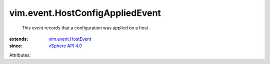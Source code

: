 .. _vSphere API 4.0: ../../vim/version.rst#vimversionversion5

.. _vim.event.HostEvent: ../../vim/event/HostEvent.rst


vim.event.HostConfigAppliedEvent
================================
  This event records that a configuration was applied on a host
:extends: vim.event.HostEvent_
:since: `vSphere API 4.0`_

Attributes:
